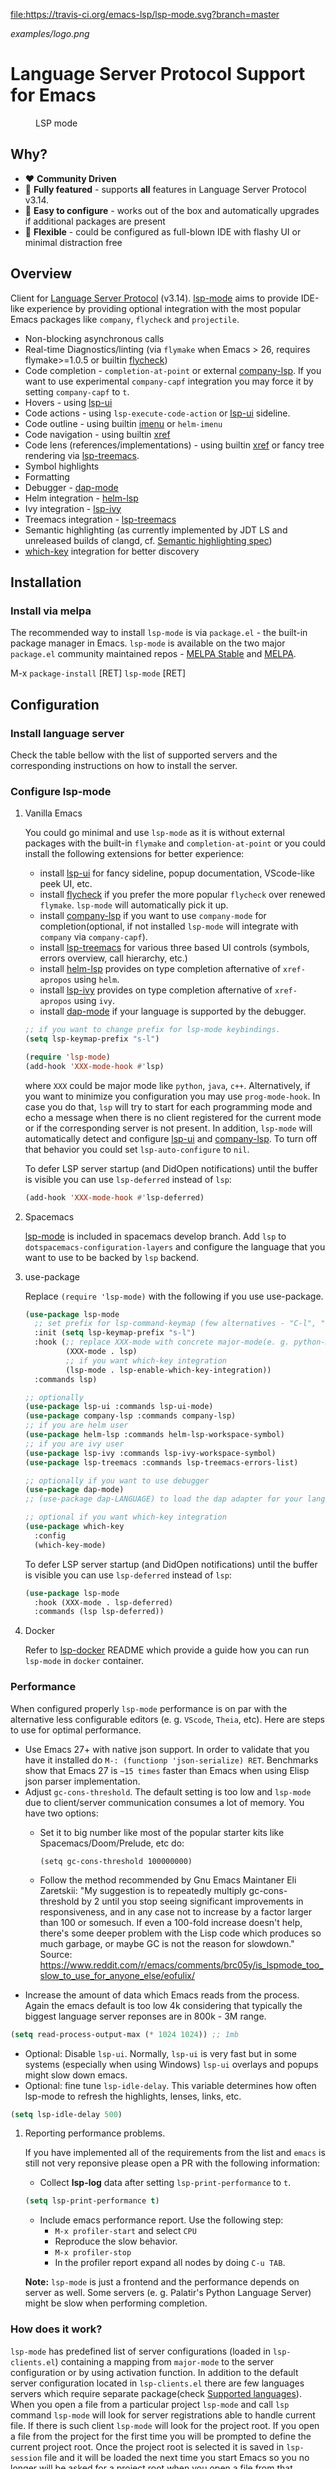 [[https://melpa.org/#/lsp-mode][file:https://melpa.org/packages/lsp-mode-badge.svg]]
[[https://stable.melpa.org/#/lsp-mode][file:https://stable.melpa.org/packages/lsp-mode-badge.svg]]
[[https://gitter.im/emacs-lsp/lsp-mode][file:https://badges.gitter.im/emacs-lsp/lsp-mode.svg]]
[[https://travis-ci.org/emacs-lsp/lsp-mode][file:https://travis-ci.org/emacs-lsp/lsp-mode.svg?branch=master]]
[[https://coveralls.io/github/emacs-lsp/lsp-mode][https://coveralls.io/repos/github/emacs-lsp/lsp-mode/badge.svg]]

#+ATTR_HTML: align="center"; margin-right="auto"; margin-left="auto"
[[examples/logo.png]]

* Language Server Protocol Support for Emacs
  #+caption: LSP mode
  [[file:examples/head.png]]

** Table of Contents                                      :TOC_4_gh:noexport:
- [[#language-server-protocol-support-for-emacs][Language Server Protocol Support for Emacs]]
  - [[#why][Why?]]
  - [[#overview][Overview]]
  - [[#installation][Installation]]
    - [[#install-via-melpa][Install via melpa]]
  - [[#configuration][Configuration]]
    - [[#install-language-server][Install language server]]
    - [[#configure-lsp-mode][Configure lsp-mode]]
      - [[#vanilla-emacs][Vanilla Emacs]]
      - [[#spacemacs][Spacemacs]]
      - [[#use-package][use-package]]
      - [[#docker][Docker]]
    - [[#performance][Performance]]
      - [[#reporting-performance-problems][Reporting performance problems.]]
    - [[#how-does-it-work][How does it work?]]
  - [[#supported-languages][Supported languages]]
  - [[#commands][Commands]]
    - [[#which-key-integration][which-key integration]]
  - [[#settings][Settings]]
  - [[#screenshots][Screenshots]]
  - [[#extensions][Extensions]]
    - [[#tramp][TRAMP]]
      - [[#how-does-it-work-1][How does it work?]]
      - [[#sample-configuration][Sample configuration]]
      - [[#dealing-with-stderr][Dealing with stderr]]
  - [[#limitations][Limitations]]
    - [[#file-watches][File watches]]
  - [[#contributions][Contributions]]
    - [[#members][Members]]
  - [[#troubleshooting][Troubleshooting]]
  - [[#adding-support-for-languages][Adding support for languages]]
    - [[#registering-server][Registering server]]
    - [[#sections][Sections]]
  - [[#faq][FAQ]]
  - [[#see-also][See also]]

** Why?
   - ❤️ *Community Driven*
   - 💎 *Fully featured* - supports *all* features in Language Server Protocol v3.14.
   - 🚀 *Easy to configure* - works out of the box and automatically upgrades if additional packages are present
   - 🌟 *Flexible* - could be configured as full-blown IDE with flashy UI or minimal distraction free
** Overview
   Client for [[https://github.com/Microsoft/language-server-protocol/][Language Server Protocol]] (v3.14). [[https://github.com/emacs-lsp/lsp-mode][lsp-mode]] aims to provide IDE-like experience by providing optional integration with the most popular Emacs packages like ~company~, ~flycheck~ and ~projectile~.
   - Non-blocking asynchronous calls
   - Real-time Diagnostics/linting (via ~flymake~ when Emacs > 26, requires flymake>=1.0.5 or builtin [[https://github.com/flycheck/flycheck][flycheck]])
   - Code completion - ~completion-at-point~ or external [[https://github.com/tigersoldier/company-lsp][company-lsp]]. If you want to use experimental ~company-capf~ integration you may force it by setting ~company-capf~ to ~t~.
   - Hovers - using [[https://github.com/emacs-lsp/lsp-ui][lsp-ui]]
   - Code actions - using ~lsp-execute-code-action~ or [[https://github.com/emacs-lsp/lsp-ui][lsp-ui]] sideline.
   - Code outline - using builtin [[https://www.gnu.org/software/emacs/manual/html_node/emacs/Imenu.html][imenu]] or ~helm-imenu~
   - Code navigation - using builtin [[https://www.gnu.org/software/emacs/manual/html_node/emacs/Xref.html][xref]]
   - Code lens (references/implementations) - using builtin [[https://www.gnu.org/software/emacs/manual/html_node/emacs/Xref.html][xref]] or fancy tree rendering via [[https://github.com/emacs-lsp/lsp-treemacs][lsp-treemacs]].
   - Symbol highlights
   - Formatting
   - Debugger - [[https://github.com/yyoncho/dap-mode/][dap-mode]]
   - Helm integration - [[https://github.com/emacs-lsp/helm-lsp/][helm-lsp]]
   - Ivy integration - [[https://github.com/emacs-lsp/lsp-ivy/][lsp-ivy]]
   - Treemacs integration - [[https://github.com/emacs-lsp/lsp-treemacs][lsp-treemacs]]
   - Semantic highlighting (as currently implemented by JDT LS and unreleased builds of clangd, cf. [[https://github.com/microsoft/vscode-languageserver-node/pull/367][Semantic highlighting spec]])
   - [[https://github.com/justbur/emacs-which-key/][which-key]] integration for better discovery
** Installation
*** Install via melpa
    The recommended way to install ~lsp-mode~ is via ~package.el~ - the built-in package manager in Emacs. ~lsp-mode~ is available on the two major ~package.el~ community maintained repos - [[http://stable.melpa.org][MELPA Stable]] and [[http://melpa.org][MELPA]].

    M-x ~package-install~ [RET] ~lsp-mode~ [RET]
** Configuration
*** Install language server
    Check the table bellow with the list of supported servers and the corresponding instructions on how to install the server.
*** Configure lsp-mode
**** Vanilla Emacs
     You could go minimal and use ~lsp-mode~ as it is without external packages with the built-in ~flymake~ and ~completion-at-point~ or you could install the following extensions for better experience:
     - install [[https://github.com/emacs-lsp/lsp-ui][lsp-ui]] for fancy sideline, popup documentation, VScode-like peek UI, etc.
     - install [[https://github.com/flycheck/flycheck][flycheck]] if you prefer the more popular ~flycheck~ over renewed ~flymake~. ~lsp-mode~ will automatically pick it up.
     - install [[https://github.com/tigersoldier/company-lsp][company-lsp]] if you want to use ~company-mode~ for completion(optional, if not installed ~lsp-mode~ will integrate with ~company~ via ~company-capf~).
     - install [[https://github.com/emacs-lsp/lsp-treemacs][lsp-treemacs]] for various three based UI controls (symbols, errors overview, call hierarchy, etc.)
     - install [[https://github.com/emacs-lsp/helm-lsp][helm-lsp]] provides on type completion afternative of =xref-apropos= using =helm=.
     - install [[https://github.com/emacs-lsp/lsp-ivy][lsp-ivy]] provides on type completion afternative of =xref-apropos= using =ivy=.
     - install [[https://github.com/emacs-lsp/dap-mode][dap-mode]] if your language is supported by the debugger.
     #+BEGIN_SRC emacs-lisp
       ;; if you want to change prefix for lsp-mode keybindings.
       (setq lsp-keymap-prefix "s-l")

       (require 'lsp-mode)
       (add-hook 'XXX-mode-hook #'lsp)
     #+END_SRC
     where ~XXX~ could be major mode like ~python~, ~java~, ~c++~. Alternatively, if you want to minimize you configuration you may use ~prog-mode-hook~. In case you do that, ~lsp~ will try to start for each programming mode and echo a message when there is no client registered for the current mode or if the corresponding server is not present. In addition, ~lsp-mode~ will automatically detect and configure [[https://github.com/emacs-lsp/lsp-ui][lsp-ui]] and [[https://github.com/tigersoldier/company-lsp][company-lsp]]. To turn off that behavior you could set ~lsp-auto-configure~ to ~nil~.

     To defer LSP server startup (and DidOpen notifications) until the buffer is visible you can use ~lsp-deferred~ instead of ~lsp~:
     #+BEGIN_SRC emacs-lisp
       (add-hook 'XXX-mode-hook #'lsp-deferred)
     #+END_SRC
**** Spacemacs
     [[https://github.com/emacs-lsp/lsp-mode][lsp-mode]] is included in spacemacs develop branch. Add ~lsp~ to ~dotspacemacs-configuration-layers~ and configure the language that you want to use to be backed by ~lsp~ backend.
**** use-package
     Replace ~(require 'lsp-mode)~ with the following if you use use-package.
     #+BEGIN_SRC emacs-lisp
       (use-package lsp-mode
         ;; set prefix for lsp-command-keymap (few alternatives - "C-l", "C-c l")
         :init (setq lsp-keymap-prefix "s-l")
         :hook (;; replace XXX-mode with concrete major-mode(e. g. python-mode)
                (XXX-mode . lsp)
                ;; if you want which-key integration
                (lsp-mode . lsp-enable-which-key-integration))
         :commands lsp)

       ;; optionally
       (use-package lsp-ui :commands lsp-ui-mode)
       (use-package company-lsp :commands company-lsp)
       ;; if you are helm user
       (use-package helm-lsp :commands helm-lsp-workspace-symbol)
       ;; if you are ivy user
       (use-package lsp-ivy :commands lsp-ivy-workspace-symbol)
       (use-package lsp-treemacs :commands lsp-treemacs-errors-list)

       ;; optionally if you want to use debugger
       (use-package dap-mode)
       ;; (use-package dap-LANGUAGE) to load the dap adapter for your language

       ;; optional if you want which-key integration
       (use-package which-key
         :config
         (which-key-mode)

     #+END_SRC

     To defer LSP server startup (and DidOpen notifications) until the buffer is visible you can use ~lsp-deferred~ instead of ~lsp~:
     #+BEGIN_SRC emacs-lisp
       (use-package lsp-mode
         :hook (XXX-mode . lsp-deferred)
         :commands (lsp lsp-deferred))
     #+END_SRC
**** Docker
     Refer to [[https://github.com/emacs-lsp/lsp-docker/][lsp-docker]] README which provide a guide how you can run =lsp-mode= in =docker= container.
*** Performance
    When configured properly =lsp-mode= performance is on par with the
    alternative less configurable editors (e. g. =VScode=, =Theia=, etc). Here
    are steps to use for optimal performance.
    - Use Emacs 27+ with native json support. In order to validate that you have
      it installed do =M-: (functionp 'json-serialize) RET=. Benchmarks show
      that Emacs 27 is =~15 times= faster than Emacs when using Elisp json
      parser implementation.
    - Adjust =gc-cons-threshold=. The default setting is too low and =lsp-mode=
      due to client/server communication consumes a lot of memory. You have two
      options:
      - Set it to big number like most of the popular starter kits like
        Spacemacs/Doom/Prelude, etc do:
      #+BEGIN_SRC elisp
        (setq gc-cons-threshold 100000000)
      #+END_SRC
      - Follow the method recommended by Gnu Emacs Maintaner Eli Zaretskii:
        "My suggestion is to repeatedly multiply gc-cons-threshold by 2 until
        you stop seeing significant improvements in responsiveness, and in any
        case not to increase by a factor larger than 100 or somesuch. If even a
        100-fold increase doesn't help, there's some deeper problem with the
        Lisp code which produces so much garbage, or maybe GC is not the reason
        for slowdown."
        Source: https://www.reddit.com/r/emacs/comments/brc05y/is_lspmode_too_slow_to_use_for_anyone_else/eofulix/
    - Increase the amount of data which Emacs reads from the process. Again the
      emacs default is too low 4k considering that typically the biggest
      language server reponses are in 800k - 3M range.
    #+BEGIN_SRC emacs-lisp
      (setq read-process-output-max (* 1024 1024)) ;; 1mb
    #+END_SRC
    - Optional: Disable =lsp-ui=. Normally, =lsp-ui= is very fast but in some
      systems (especially when using Windows) =lsp-ui= overlays and popups might
      slow down emacs.
    - Optional: fine tune =lsp-idle-delay=. This variable determines how often
      lsp-mode to refresh the highlights, lenses, links, etc.
    #+BEGIN_SRC emacs-lisp
      (setq lsp-idle-delay 500)
    #+END_SRC
**** Reporting performance problems.
     If you have implemented all of the requirements from the list and =emacs= is
     still not very reponsive please open a PR with the following information:
     - Collect *lsp-log* data after setting =lsp-print-performance= to =t=.
     #+BEGIN_SRC emacs-lisp
       (setq lsp-print-performance t)
     #+END_SRC
     - Include emacs performance report. Use the following step:
       - =M-x profiler-start= and select =CPU=
       - Reproduce the slow behavior.
       - =M-x profiler-stop=
       - In the profiler report expand all nodes by doing =C-u TAB=.
     *Note:* =lsp-mode= is just a frontend and the performance depends on server
      as well. Some servers (e. g. Palatir's Python Language Server) might be
      slow when performing completion.
*** How does it work?
    ~lsp-mode~ has predefined list of server configurations (loaded in ~lsp-clients.el~) containing a mapping from ~major-mode~ to the server configuration or by using activation function. In addition to the default server configuration located in ~lsp-clients.el~ there are few languages servers which require separate package(check [[#supported-languages][Supported languages]]). When you open a file from a particular project ~lsp-mode~ and call ~lsp~ command ~lsp-mode~ will look for server registrations able to handle current file. If there is such client ~lsp-mode~ will look for the project root. If you open a file from the project for the first time you will be prompted to define the current project root. Once the project root is selected it is saved in ~lsp-session~ file and it will be loaded the next time you start Emacs so you no longer will be asked for a project root when you open a file from that project. Later if you want to change the project root you may use ~lsp-workspace-folder-remove~ to remove the project and call ~lsp-workspace-folder-add~ to add the root. If you want to force starting a particular language server in a file you may use ~C-u~ ~M-x~ ~lsp~ which will prompt you to select language server to start.
** Supported languages
   Some of the servers are directly supported by ~lsp-mode~ by requiring
   ~lsp-clients.el~ while others require installing additional packages which provide
   server specific functionality.

   | Language              | Language Server                           | Built-in      | Installation command                                                                                    | Debugger                     |
   |-----------------------+-------------------------------------------+---------------+---------------------------------------------------------------------------------------------------------+------------------------------|
   | Ada                   | [[https://github.com/AdaCore/ada_language_server][ada_language_server]]                       | Yes           | [[https://github.com/AdaCore/ada_language_server#install][Installation instructions]]                                                                               | Yes (gdb)                    |
   | Angular               | [[https://github.com/angular/vscode-ng-language-service/][vscode-ng-language-service]]                | Yes           | [[https://github.com/emacs-lsp/lsp-mode/wiki/Install-Angular-Language-server][Installation instructions]]                                                                               | Not relevant                 |
   | Bash                  | [[https://github.com/mads-hartmann/bash-language-server][bash-language-server]]                      | Yes           | npm i -g bash-language-server                                                                           |                              |
   | C++                   | [[https://github.com/MaskRay/ccls][ccls]]                                      | [[https://github.com/MaskRay/emacs-ccls][emacs-ccls]]    | [[https://github.com/MaskRay/ccls][ccls]]                                                                                                    | Yes (gdb or lldb)            |
   | C++                   | [[https://clang.llvm.org/extra/clangd.html][clangd]]                                    | Yes           | [[https://clang.llvm.org/extra/clangd.html][clangd]]                                                                                                  | Yes (gdb or lldb)            |
   | C++                   | [[https://github.com/cquery-project/cquery][cquery]]                                    | [[https://github.com/cquery-project/emacs-cquery][emacs-cquery]]  | [[https://github.com/cquery-project/cquery][cquery]]                                                                                                  | Yes (gdb or lldb)            |
   | C#                    | [[https://github.com/OmniSharp/omnisharp-roslyn][OmniSharp-Roslyn]]                          | Yes           | [[https://github.com/OmniSharp/omnisharp-roslyn][OmniSharp-Roslyn]]                                                                                        | No                           |
   | Clojure               | [[https://github.com/snoe/clojure-lsp][clojure-lsp]]                               | Yes           | [[https://github.com/snoe/clojure-lsp][clojure-lsp]]                                                                                             |                              |
   | CMake                 | [[https://github.com/regen100/cmake-language-server][cmake-language-server]]       | Yes           | ~pip install cmake-language-server~ | Not relevant |
   | Crystal               | [[https://github.com/crystal-lang-tools/scry][scry]]                                      | Yes           | [[https://github.com/crystal-lang-tools/scry][scry]]                                                                                                    |                              |
   | CSS/LessCSS/SASS/SCSS | [[https://github.com/vscode-langservers/vscode-css-languageserver-bin][css]]                                       | Yes           | npm install -g vscode-css-languageserver-bin                                                            |                              |
   | Dart                  | [[https://github.com/dart-lang/sdk/blob/master/pkg/analysis_server/tool/lsp_spec/README.md][dart_analysis_server]]                      | Yes           | built into dart-sdk                                                                                     |                              |
   | Dhall                 | [[https://github.com/dhall-lang/dhall-haskell/tree/master/dhall-lsp-server][dhall-lsp-server]]                          | Yes           | [[https://github.com/dhall-lang/dhall-haskell/tree/master/dhall-lsp-server#installation][Installation instructions]]                                                                               | No                           |
   | Dockerfile            | [[https://github.com/rcjsuen/dockerfile-language-server-nodejs][dockerfile-language-server-nodejs]]         | Yes           | npm install -g dockerfile-language-server-nodejs                                                        |                              |
   | Dart                  | [[https://github.com/natebosch/dart_language_server][dart_language_server]]                      | Yes           | pub global activate dart_language_server                                                                |                              |
   | Elixir                | [[https://github.com/JakeBecker/elixir-ls][elixir-ls]]                                 | Yes           | [[https://github.com/JakeBecker/elixir-ls][elixir-ls]]                                                                                               | Yes                          |
   | Elm                   | [[https://github.com/elm-tooling/elm-language-server][elmLS]]                                     | Yes           | npm i -g @elm-tooling/elm-language-server, or clone the repository and follow installation instructions | No                           |
   | Erlang                | [[https://github.com/erlang-ls/erlang_ls][erlang_ls]]                                 | Yes           | [[https://github.com/erlang-ls/erlang_ls][erlang_ls]]                                                                                               |                              |
   | Eslint                | [[https://github.com/Microsoft/vscode-eslint][eslint]]                                    | Yes           | [[https://github.com/emacs-lsp/lsp-mode/wiki/LSP-ESlint-integration][LSP ESLint Guide]]                                                                                        | N/A                          |
   | F#                    | [[https://github.com/fsharp/FsAutoComplete][fsautocomplete]]                            | Yes           | Automatic by [[https://github.com/emacs-lsp/lsp-mode/blob/master/lsp-fsharp.el][lsp-fsharp]]                                                                                 | No                           |
   | Fortran               | [[https://github.com/hansec/fortran-language-server][fortran-language-server]]                   | Yes           | pip install fortran-language-server                                                                     | Yes                          |
   | Go                    | [[https://github.com/golang/tools/tree/master/gopls][gopls]]                                     | Yes           | ~go get golang.org/x/tools/gopls@latest~ [[https://github.com/golang/tools/blob/master/gopls/doc/user.md#installation][docs]]                                                           | Yes                          |
   | Go                    | [[https://github.com/saibing/bingo][bingo]]                                     | Yes           | [[https://github.com/saibing/bingo/wiki/Install][bingo]]                                                                                                   | Yes                          |
   | Groovy                | [[https://github.com/prominic/groovy-language-server][groovy-language-server]]                    | Yes           | [[https://github.com/prominic/groovy-language-server][groovy-language-server]]                                                                                  |                              |
   | Hack                  | [[https://docs.hhvm.com/hhvm/][hhvm]]                                      | Yes           | [[https://docs.hhvm.com/hhvm/installation/introduction][hhvm]]                                                                                                    |                              |
   | HTML                  | [[https://github.com/vscode-langservers/vscode-html-languageserver][html]]                                      | Yes           | npm install -g vscode-html-languageserver-bin                                                           |                              |
   | Haskell               | [[https://github.com/haskell/haskell-ide-engine][IDE engine]]                                | [[https://github.com/emacs-lsp/lsp-haskell][lsp-haskell]]   | [[https://github.com/haskell/haskell-ide-engine][IDE engine]]                                                                                              |                              |
   | Lua                   | [[https://github.com/EmmyLua/EmmyLua-LanguageServer][EmmyLua]]                                   | Yes           | [[https://github.com/emacs-lsp/lsp-mode/wiki/Install-EmmyLua-Language-server][Installation]]                                                                                            |                              |
   | Java                  | [[https://github.com/eclipse/eclipse.jdt.ls][Eclipse JDT LS]]                            | [[https://github.com/emacs-lsp/lsp-java][lsp-java]]      | Automatic by [[https://github.com/emacs-lsp/lsp-java][lsp-java]]                                                                                   | Yes                          |
   | JavaScript/TypeScript | [[https://github.com/theia-ide/typescript-language-server][typescript-language-server]]  (recommended) | Yes           | npm i -g typescript-language-server; npm i -g typescript                                                | Yes (Firefox/Chrome)         |
   | JavaScript/TypeScript | [[https://github.com/sourcegraph/javascript-typescript-langserver][javascript-typescript-stdio]]               | Yes           | npm i -g javascript-typescript-langserver                                                               | Yes (Firefox/Chrome)         |
   | JavaScript Flow       | [[https://flow.org][flow]] (add-on if working on a Flow file)   | Yes           | [[https://flow.org][flow]]                                                                                                    | Yes (Firefox/Chrome)         |
   | Json                  | [[https://github.com/vscode-langservers/vscode-json-languageserver][vscode-json-languageserver]]                | Yes           | Automatic or manual by ~npm i -g vscode-json-languageserver~                                            |                              |
   | Julia                 | [[https://github.com/non-Jedi/lsp-julia][lsp-julia]]                                 | [[https://github.com/non-Jedi/lsp-julia][lsp-julia]]     | [[https://github.com/JuliaEditorSupport/LanguageServer.jl][LanguageServer.jl]]                                                                                       |                              |
   | Kotlin                | [[https://github.com/fwcd/KotlinLanguageServer][kotlin-language-server]]                    | Yes           | [[https://github.com/fwcd/KotlinLanguageServer][kotlin-language-server]]                                                                                  |                              |
   | Nim                   | [[https://github.com/PMunch/nimlsp][nimlsp]]                                    | Yes           | ~nimble install nimlsp~                                                                                 | No                           |
   | OCaml                 | [[https://github.com/ocaml-lsp/ocaml-language-server][ocaml-language-server]]                     | Yes           | [[https://github.com/ocaml-lsp/ocaml-language-server][ocaml-language-server]]                                                                                   |                              |
   | OCaml                 | [[https://github.com/ocaml/ocaml-lsp][ocaml-lsp-server]]                          | Yes           | [[https://github.com/ocaml/ocaml-lsp][ocaml-lsp-server]]                                                                                        |                              |
   | PHP(recommended)      | [[https://github.com/bmewburn/vscode-intelephense][intelephense]]                              | Yes           | npm i intelephense -g                                                                                   | Yes                          |
   | PHP                   | [[https://github.com/felixfbecker/php-language-server][php-language-server]]                       | Yes           | [[https://github.com/felixfbecker/php-language-server][php-language-server]]                                                                                     | Yes                          |
   | Powershell            | [[https://github.com/PowerShell/PowerShellEditorServices][PowerShellEditorServices]]                  | Yes           | Automatic                                                                                               | Yes                          |
   | Python                | [[https://github.com/palantir/python-language-server][pyls]]                                      | Yes           | pip install 'python-language-server[all]'                                                               | Yes                          |
   | Python(Microsoft)     | [[https://github.com/Microsoft/python-language-server][Microsoft Python Language Server]]          | [[https://github.com/emacs-lsp/lsp-python-ms][lsp-python-ms]] | [[https://github.com/emacs-lsp/lsp-python-ms][lsp-python-ms]]                                                                                           | Yes                          |
   | R                     | [[https://github.com/REditorSupport/languageserver][languageserver]]                            | Yes           | install.packages("languageserver")                                                                      | No                           |
   | Ruby                  | [[https://github.com/castwide/solargraph][solargraph]]                                | Yes           | gem install solargraph                                                                                  | Yes                          |
   | Rust                  | [[https://github.com/rust-lang/rls][rls]]                                       | Yes           | [[https://github.com/rust-lang/rls][rls]]                                                                                                     | Yes                          |
   | Rust                  | [[https://github.com/rust-analyzer/rust-analyzer][rust-analyzer]]                             | Yes           | [[https://github.com/rust-analyzer/rust-analyzer#language-server-quick-start][rust-analyzer]]                                                                                           |                              |
   | Scala                 | [[https://scalameta.org/metals][Metals]]                                    | Yes           | [[https://scalameta.org/metals/docs/editors/emacs.html][Metals]]                                                                                                  |                              |
   | Swift                 | [[https://github.com/apple/sourcekit-lsp][sourcekit-LSP]]                             | [[https://github.com/emacs-lsp/lsp-sourcekit][lsp-sourcekit]] | [[https://github.com/apple/sourcekit-lsp][sourcekit-LSP]]                                                                                           | Yes (via llvm debug adapter) |
   | Terraform             | [[https://github.com/juliosueiras/terraform-lsp][terraform-lsp]]                             | No            | Git clone outside of ~$GOPATH~; go install. (Requires go > 1.11)                                        | No                           |
   | TeX, LaTeX, etc.      | [[https://github.com/astoff/digestif][Digestif]]                                  | Yes           | luarocks \-\-server http://luarocks.org/dev install digestif                                            |                              |
   | Verilog/SystemVerilog | [[https://github.com/suoto/hdl_checker][hdl_checker]]                               | Yes           | pip install hdl-checker --upgrade                                                                       | No                           |
   | VHDL                  | [[http://www.vhdltool.com][VHDL Tool]]                                 | Yes           | Download from http://www.vhdltool.com/download                                                          | No                           |
   | Vimscript             | [[https://github.com/iamcco/vim-language-server][vim-language-server]]                       | Yes           | npm install -g vim-language-server                                                                      | n/a                          |
   | Vue                   | [[https://github.com/vuejs/vetur/tree/master/server][vue-language-server]]                       | Yes           | npm install -g vue-language-server                                                                      | Yes (Firefox/Chrome)         |
   | XML                   | [[https://github.com/angelozerr/lsp4xml][lsp4xml]]                                   | Yes           | Download from [[https://github.com/angelozerr/lsp4xml/releases][lsp4xml releases]]                                                                          |                              |
   | YAML                  | [[https://github.com/redhat-developer/yaml-language-server][yaml]]                                      | Yes           | npm install -g yaml-language-server                                                                     |                              |

** Commands
   When using ~lsp-mode~ most of the features depend on server capabilities.
   ~lsp-mode~ provides default bindings which are dynamically enabled/disabled
   based on the server functionality. All the commands are configured
   ~lsp-command-map~ which is bound to ~lsp-keymap-prefix~ (default ~s-l~).

   | Keybinding | Description                                                                                                                |
   |------------+----------------------------------------------------------------------------------------------------------------------------|
   | ~s-l s s~  | Entry point for the server startup.                                                                                        |
   | ~s-l s r~  | Restart language server                                                                                                    |
   | ~s-l s q~  | Shutdown language server                                                                                                   |
   | ~s-l s d~  | Describes current dession                                                                                                  |
   | ~s-l s D~  | Disconnect the buffer from the language server keeping the server running.                                                 |
   | ~s-l = =~  | Ask the server to format this document.                                                                                    |
   | ~s-l = r~  | Ask the server to format the region, or if none is selected, the current line.                                             |
   | ~s-l F a~  | Add new project root to the list of workspace folders.                                                                     |
   | ~s-l F r~  | Remove project root from the list of workspace folders.                                                                    |
   | ~s-l F b~  | Remove project root from the workspace blacklist.                                                                          |
   | ~s-l T l~  | Toggle code-lens overlays.                                                                                                 |
   | ~s-l T L~  | Toggle client-server protocol logging.                                                                                     |
   | ~s-l T h~  | Toggle symbol highlighting.                                                                                                |
   | ~s-l T S~  | Toggle minor mode for showing information for current line in sideline. (requires ~lsp-ui~)                                |
   | ~s-l T d~  | Toggle minor mode for showing hover information in child frame. (requires ~lsp-ui~)                                        |
   | ~s-l T s~  | Toggle signature auto activate.                                                                                            |
   | ~s-l T f~  | Toggle on type formatting.                                                                                                 |
   | ~s-l T T~  | Toggle global minor mode for synchronizing ~lsp-mode~ workspace folders and ~treemacs~ projects. (requires ~lsp-treemacs~) |
   | ~s-l g g~  | Find definitions of the symbol under point.                                                                                |
   | ~s-l g r~  | Find references of the symbol under point.                                                                                 |
   | ~s-l g i~  | Find implementations of the symbol under point.                                                                            |
   | ~s-l g t~  | Find type definitions of the symbol under point.                                                                           |
   | ~s-l g d~  | Find declarations of the symbol under point.                                                                               |
   | ~s-l g h~  | Show the incoming call hierarchy for the symbol at point. (requires ~lsp-treemacs~)                                        |
   | ~s-l g a~  | Find all meaningful symbols that match pattern.                                                                            |
   | ~s-l h h~  | Display the type signature and documentation of the thing at                                                               |
   | ~s-l h s~  | Activate signature help.                                                                                                   |
   | ~s-l h g~  | Trigger display hover information popup and hide it on next typing.                                                        |
   | ~s-l r r~  | Rename the symbol (and all references to it).                                                                              |
   | ~s-l r o~  | Perform the source.organizeImports code action, if available.                                                              |
   | ~s-l a a~  | Execute code action action.                                                                                                |
   | ~s-l a l~  | Click lsp lens using ‘avy’ package.                                                                                        |
   | ~s-l a h~  | Highlight symbol at point.                                                                                                 |
   | ~s-l G g~  | Peek definitions to the identifier at point. (requires ~lsp-ui~)                                                           |
   | ~s-l G r~  | Peek references to the identifier at point. (requires ~lsp-ui~)                                                            |
   | ~s-l G i~  | Peek implementation locations of the symbol at point. (requires ~lsp-ui~)                                                  |
   | ~s-l G s~  | Peek symbols in the worskpace. (requires ~lsp-ui~)                                                                         |
*** which-key integration
     To enable [[https://github.com/justbur/emacs-which-key/][which-key]] integration put that in your config.

     #+BEGIN_SRC emacs-lisp
       (with-eval-after-load 'lsp-mode
         (add-hook 'lsp-mode-hook #'lsp-enable-which-key-integration))
     #+END_SRC
  [[file:examples/which-key.png]]
** Settings
   - ~lsp-log-io~ - If non-nil, print all messages to and from the language server to ~*lsp-log*~.
   - ~lsp-print-performance~ - If non-nil, print performance info. to ~*lsp-log*~.
   - ~lsp-inhibit-message~ - If non-nil, inhibit the message echo via ~inhibit-message~.
   - ~lsp-report-if-no-buffer~ - If non nil the errors will be reported even when the file is not open.
   - ~lsp-keep-workspace-alive~ - If non nil keep workspace alive when the last workspace buffer is closed.
   - ~lsp-enable-snippet~ - Enable/disable snippet completion support.
   - ~lsp-auto-guess-root~ - Automatically guess the project root using projectile/project. Do *not* use this setting unless you are familiar with =lsp-mode= internals and you are sure that all of your projects are following =projectile=/=project.el= conventions.
   - ~lsp-restart~ - Defines how server exited event must be handled.
   - ~lsp-session-file~ - File where session information is stored.
   - ~lsp-auto-configure~ - Auto configure ~lsp-mode~. When set to t ~lsp-mode~ will auto-configure ~lsp-ui~ and ~company-lsp~.
   - ~lsp-document-sync-method~ - How to sync the document with the language server.
   - ~lsp-auto-execute-action~ - Auto-execute single action.
   - ~lsp-eldoc-render-all~ - Display all of the info returned by ~document/onHover~. If this is nil, ~eldoc~ will show only the symbol information.
   - ~lsp-enable-completion-at-point~ - Enable ~completion-at-point~ integration.
   - ~lsp-enable-xref~ - Enable xref integration.
   - ~lsp-diagnostics-package~ - Specifies which package to use for diagnostics. Choose from ~:auto~, ~:flycheck~, ~:flymake~ and ~:none~. Default is ~:auto~ which means use ~:flycheck~ if present.
   - ~lsp-enable-indentation~ - Indent regions using the file formatting functionality provided by the language server.
   - ~lsp-enable-on-type-formatting~ - Enable ~textDocument/onTypeFormatting~ integration.
   - ~lsp-before-save-edits~ - If non-nil, ~lsp-mode~ will apply edits suggested by the language server before saving a document.
   - ~lsp-imenu-show-container-name~ - Display the symbol's container name in an imenu entry.
   - ~lsp-imenu-container-name-separator~ - Separator string to use to separate the container name from the symbol while displaying imenu entries.
   - ~lsp-imenu-sort-methods~ - How to sort the imenu items. The value is a list of ~kind~, ~name~ or ~position~. Priorities are determined by the index of the element.
   - ~lsp-response-timeout~ - Number of seconds to wait for a response from the language server before timing out.
   - ~lsp-enable-file-watchers~ - If non-nil lsp-mode will watch the files in the workspace if the server has requested that.
   - ~lsp-server-trace~ - Request trace mode on the language server.
   - ~lsp-enable-semantic-highlighting~ - Enable experimental semantic highlighting support
   - ~lsp-enable-imenu~ - If non-nil, automatically enable imenu integration when server provides ~textDocument/documentSymbol~.
   - ~lsp-signature-auto-activate~ - Auto activate signature when trigger char is pressed.
   - ~lsp-signature-render-documentation~ - Include signature documentation in signature help.
   - ~lsp-enable-text-document-color~ - Enable ~textDocument/documentColor~ when server supports it.
** Screenshots
   - RUST Completion with company-lsp
     [[file:examples/completion.png]]
   - Typescript references using lsp-ui
     [[file:examples/references.png]]
   - Debugging Python using dap-mode
     [[file:examples/python_debugging.png]]
   - Call hierarchy via ccls
     [[file:examples/call-hierarchy-ccls.png]]
   - Metals Doctor
     [[file:examples/metals-doctor.png]]
   - Semantic highlighting as provided by clangd (built from unreleased 10.0 branch). In this screenshot, all other font-locking has been disabled (hence no syntax highlighting of comments or basic keywords such as ~auto~)
     [[file:examples/clangd_semantic_highlighting.png]]
** Extensions
*** TRAMP
    LSP mode has support for tramp buffers with the following requirements:
    - The language server has to be present on the remote server.
    - Having multi folder language server (like [[https://github.com/eclipse/eclipse.jdt.ls][Eclipse JDT LS]]) cannot have local and remote workspace folders.
**** How does it work?
     ~lsp-mode~ detects whether a particular file is located on remote machine and looks for a client which matches current file and it is marked as ~:remote?~ t. Then ~lsp-mode~ starts the client through tramp.
**** Sample configuration
     Here it is example how you can configure python language server to work when using ~TRAMP~. Note that if you are trying to convert existing language server configuration you should copy all of it's properties(e. g. ~:request-handlers~, ~activation-fn~, etc).
     #+BEGIN_SRC emacs-lisp
       (lsp-register-client
        (make-lsp-client :new-connection (lsp-tramp-connection "binary-or-full-path")
                         :major-modes '(python-mode)
                         :remote? t
                         :server-id 'pyls-remote))
     #+END_SRC
**** Dealing with stderr
     With TRAMP, Emacs does not have an easy way to distinguish stdout and stderr, so when the underlying LSP process writes to stderr, it breaks the ~lsp-mode~ parser. As a workaround, ~lsp-mode~ is redirecting stderr to ~/tmp/<process-name>-<id>~stderr~.
** Limitations
*** File watches
    When some of the workspaces that are active in the current project requests file notifications via ~workspace/didChangeWatchedFiles~ ~lsp-mode~ will start monitoring each of the folders in the workspace for changes. In case your project contains a lot of files you might want to disable file monitoring via ~lsp-enable-file-watchers~ (you may use dir-locals).
** Contributions
   Contributions are very much welcome.

*** Members
    Here it is a list of the current =lsp-mode= members and what they are primary working on/responsible for.
    | Member         | Responsible for:                   |
    |----------------+------------------------------------|
    | [[https://github.com/TOTBWF][TOTBWF]]         | =F#=                               |
    | [[https://github.com/brotzeit][brotzeit]]       | =Rust=                             |
    | [[https://github.com/dsyzling][dsyzling]]       | =Scala=                            |
    | [[https://github.com/kurnevsky][kurnevsky]]      | =Scala= & =Rust=                   |
    | [[https://github.com/seagle0128][seagle0128]]     | =Go= & =MS Python Language Server= |
    | [[https://github.com/sebastiansturm][sebastiansturm]] | =lsp-mode= core & =C++=            |
    | [[https://github.com/vibhavp][vibhavp]]        | =lsp-mode= core                    |
    | [[https://github.com/yyoncho][yyoncho]]        | =lsp-mode= core and =Java=         |

** Troubleshooting
   - set ~lsp-log-io~ to ~t~ to inspect communication between client and the server. Use =lsp-workspace-show-log= to switch to the corresponding log buffer.
   - ~lsp-describe-session~ will show the current projects roots + the started severs and allows inspecting the server capabilities.
   #+caption: Describe session
   [[file:examples/describe.png]]
** Adding support for languages
*** Registering server
    Here it is the minimal configuration that is needed for new language server registration. Refer to the documentation of ~lsp-client.el~ for the additional settings supported on registration time. ~lsp-language-id-configuration~ must be updated to contain the corresponding mode -> language id - in this case ~(python-mode . "python")~
    #+BEGIN_SRC emacs-lisp
      (defvar lsp-language-id-configuration
        '(...
          (python-mode . "python")
          ...))
      ;; if you are adding the support for your language server in separate repo use
      ;; (add-to-list 'lsp-language-id-configuration '(python-mode . "python"))

      (lsp-register-client
       (make-lsp-client :new-connection (lsp-stdio-connection "pyls")
                        :major-modes '(python-mode)
                        :server-id 'pyls))
    #+END_SRC

    If the language server supports environment variables to control additional behavior, you can register that by using the ~:environment-fn~ function, like the Bash language client does:

    #+BEGIN_SRC emacs-lisp
      (lsp-register-client
       (make-lsp-client :new-connection (lsp-stdio-connection '("bash-language-server" "start"))
                        :major-modes '(sh-mode)
                        :priority -1
                        :environment-fn (lambda ()
                                          (("EXPLAINSHELL_ENDPOINT" . lsp-bash-explainshell-endpoint)
                                           ("HIGHLIGHT_PARSING_ERRORS" . lsp-bash-highlight-parsing-errors)))
                        :server-id 'bash-ls))
    #+END_SRC

    ~lsp-bash-explainshell-endpoint~ and ~lsp-bash-highlight-parsing-errors~ are language client ~defcustom~ that expose supported server environment settings in a type-safe way. If you change any of those variables, restart the language server with ~lsp-restart-workspace~ for the changes to be applied.

*** Sections
    ~lsp-mode~ provides tools to bridge emacs ~defcustom~ as a language configuration sections properties(see [[https://microsoft.github.io/language-server-protocol/specification#workspace_configuration][specification workspace/configuration]]). In addition you may use ~lsp-generate-settings~ from [[https://github.com/emacs-lsp/lsp-mode/blob/master/scripts/lsp-generate-settings.el][Generate Settings script]] to generate ~defcustom~ from ~package.json~ VScode plugin manifest. Example:
    #+BEGIN_SRC emacs-lisp
      (defcustom lsp-foo-language-server-property "bar"
        "Demo property."
        :group 'foo-ls
        :risky t)

      (lsp-register-custom-settings '(("foo.section.property" lsp-foo-language-server-property)))

      (lsp-configuration-section  "foo")
      ;; =>  (("foo" ("settings" ("property" . "bar"))))
    #+END_SRC
** FAQ
   - How do I troubleshoot "Server FOO-LS:pid exited with status signal. Do you want to restart it? (y or n)"?
     - This message indicates that the language server has crashed for some
       reason. You may check the server stderr which is =*FOO-LS::stderr*=. If
       you get this message on startup you may try to run the exact command that
       =lsp-mode= is running in the terminal. You may find it in =*lsp-log*=
       buffer.
   - How to configure a server with local variables?
     - Add ~lsp~ server call to ~hack-local-variables-hook~ which runs right after the local variables are loaded.
       #+BEGIN_SRC emacs-lisp
         (add-hook 'hack-local-variables-hook
                   (lambda () (when (derived-mode-p 'XXX-mode) (lsp))))
       #+END_SRC
   - I have multiple language servers registered for language FOO. Which one will be used when opening a project?
     - The one with highest priority wins. ~lsp-clients.el~ predefined servers have
       priority -1, lower than external packages (priority 0 if unspecified). If a
       server is registered with ~:add-on?~ flag set to ~t~ it will be started in
       parallel to the other servers that are registered for the current mode.
   - I have multiple language servers for language =FOO= and I want to select the server per project, what can I do?
     - You may create =dir-local= for each of the projects and specify list of
       =lsp-enabled-clients=. This will narrow the list of the clients that are
       going to be tested for the project.
   - The completion does not work fine and inserts arguments and placeholders, what I am doing wrong?
     - Snippet support works only with =company-lsp= so if you are using
       =completion-at-point= the snippets won't be expanded and you should
       either disable them by setting =lsp-enable-snippet= to =nil= or you
       should switch to =company-lsp=. Note also that =company-tng= frontend
       does not support snippet expansion(see [[https://github.com/company-mode/company-mode/issues/891][company-mode#891]])
   - How to automatically follow =lsp-ui-log=?
     - Go into the log buffer and execute the following snippet(source: [[https://stackoverflow.com/questions/12663061/emacs-auto-scrolling-log-buffer][Emacs auto scrolling log buffer]])
     #+begin_src elisp
       (set (make-local-variable 'window-point-insertion-type) t)
     #+end_src
   - I am getting "Package ‘spinner-1.7.3’ is unavailable" when trying to install =lsp-mode=.
     - This is caused by GPG keys used by the ELPA package manager not being up
       to date. You may fix by installing: [[https://elpa.gnu.org/packages/gnu-elpa-keyring-update.html][gnu-elpa-keyring-update]]
   - Json completion doesn't seem working?
     - The latest [[https://www.npmjs.com/package/vscode-json-languageserver/v/1.2.2][vscode-json-languageserver]] is broken. You will need to install the earlier version of it ~npm i vscode-json-languageserver@1.2.1~
   - The flycheck does not work in =typescript=, =html= and =javascript= blocks in =vue-mode=. How to fix that?
     - This is caused by the fact that =vue-mode= uses multiple major modes in
       single file and the =lsp-ui= checker may not associated with the major mode
       at point. You could fix that by adding the following lines to your config.
       #+begin_src elisp
         (with-eval-after-load 'lsp-mode
           (mapc #'lsp-flycheck-add-mode '(typescript-mode js-mode css-mode vue-html-mode)))
       #+end_src

** See also
   - [[https://github.com/emacs-lsp/lsp-docker/][lsp-docker]] - provide docker image with preconfigured language servers with corresponding emacs configuration.
   - [[https://github.com/sebastiencs/company-box/][company-box]] - =company= frontend with icons.
   - [[https://github.com/emacs-lsp/dap-mode][dap-mode]] - Debugger integration for ~lsp-mode~.
   - [[https://github.com/joaotavora/eglot][eglot]] - An alternative minimal LSP implementation.
   - [[https://github.com/justbur/emacs-which-key/][which-key]] - Emacs package that displays available keybindings in popup
   - [[https://github.com/bbatsov/projectile/][projectile]] - Project Interaction Library for Emacs
